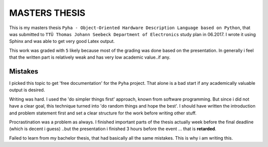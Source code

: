 MASTERS THESIS
==============

This is my masters thesis ``Pyha - Object-Oriented Hardware Description Language based on Python``, that was submitted to ``TTÜ Thomas Johann Seebeck Department of Electronics`` study plan in 06.2017. I wrote it using Sphinx and was able to get very good Latex output.

This work was graded with ``5`` likely because most of the grading was done based on the presentation. In generally i feel that the written part is relatively weak and has very low academic value..if any.

Mistakes
--------

I picked this topic to get 'free documentation' for the ``Pyha`` project. That alone is a bad start if any academically valuable output is desired.

Writing was hard. I used the 'do simpler things first' approach, known from software programming.
But since i did not have a clear goal, this technique turned into 'do random things and hope the best'. I should have written the introduction and problem statement first and set a clear structure for the work before writing other stuff.

Procrastination was a problem as always. I finished important parts of the thesis actually week before the final deadline (which is decent i guess) ..but the presentation i finished 3 hours before the event ... that is **retarded**.

Failed to learn from my bachelor thesis, that had basically all the same mistakes. This is why i am writing this.







